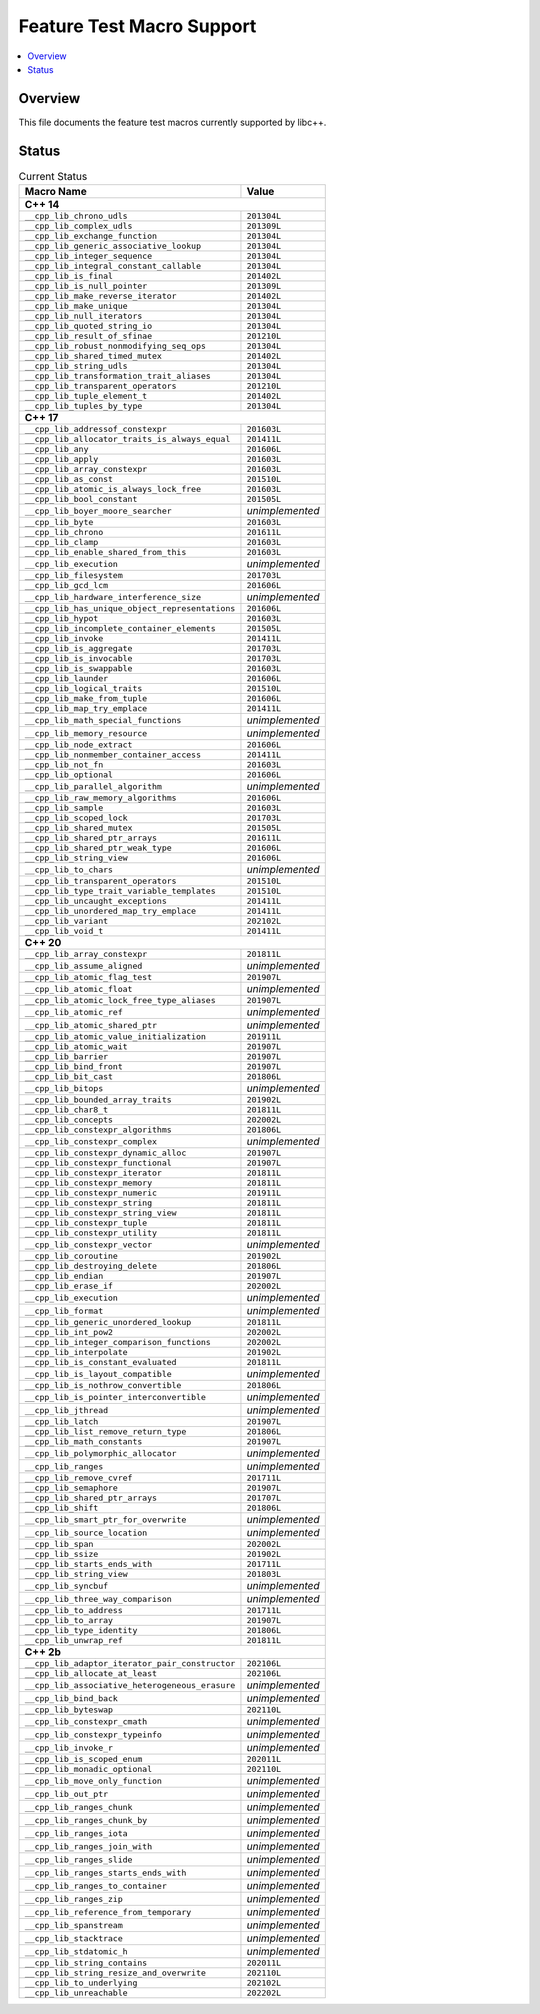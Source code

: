 .. _FeatureTestMacroTable:

==========================
Feature Test Macro Support
==========================

.. contents::
   :local:

Overview
========

This file documents the feature test macros currently supported by libc++.

.. _feature-status:

Status
======

.. table:: Current Status
    :name: feature-status-table
    :widths: auto

    ================================================= =================
    Macro Name                                        Value
    ================================================= =================
    **C++ 14**
    -------------------------------------------------------------------
    ``__cpp_lib_chrono_udls``                         ``201304L``
    ------------------------------------------------- -----------------
    ``__cpp_lib_complex_udls``                        ``201309L``
    ------------------------------------------------- -----------------
    ``__cpp_lib_exchange_function``                   ``201304L``
    ------------------------------------------------- -----------------
    ``__cpp_lib_generic_associative_lookup``          ``201304L``
    ------------------------------------------------- -----------------
    ``__cpp_lib_integer_sequence``                    ``201304L``
    ------------------------------------------------- -----------------
    ``__cpp_lib_integral_constant_callable``          ``201304L``
    ------------------------------------------------- -----------------
    ``__cpp_lib_is_final``                            ``201402L``
    ------------------------------------------------- -----------------
    ``__cpp_lib_is_null_pointer``                     ``201309L``
    ------------------------------------------------- -----------------
    ``__cpp_lib_make_reverse_iterator``               ``201402L``
    ------------------------------------------------- -----------------
    ``__cpp_lib_make_unique``                         ``201304L``
    ------------------------------------------------- -----------------
    ``__cpp_lib_null_iterators``                      ``201304L``
    ------------------------------------------------- -----------------
    ``__cpp_lib_quoted_string_io``                    ``201304L``
    ------------------------------------------------- -----------------
    ``__cpp_lib_result_of_sfinae``                    ``201210L``
    ------------------------------------------------- -----------------
    ``__cpp_lib_robust_nonmodifying_seq_ops``         ``201304L``
    ------------------------------------------------- -----------------
    ``__cpp_lib_shared_timed_mutex``                  ``201402L``
    ------------------------------------------------- -----------------
    ``__cpp_lib_string_udls``                         ``201304L``
    ------------------------------------------------- -----------------
    ``__cpp_lib_transformation_trait_aliases``        ``201304L``
    ------------------------------------------------- -----------------
    ``__cpp_lib_transparent_operators``               ``201210L``
    ------------------------------------------------- -----------------
    ``__cpp_lib_tuple_element_t``                     ``201402L``
    ------------------------------------------------- -----------------
    ``__cpp_lib_tuples_by_type``                      ``201304L``
    ------------------------------------------------- -----------------
    **C++ 17**
    -------------------------------------------------------------------
    ``__cpp_lib_addressof_constexpr``                 ``201603L``
    ------------------------------------------------- -----------------
    ``__cpp_lib_allocator_traits_is_always_equal``    ``201411L``
    ------------------------------------------------- -----------------
    ``__cpp_lib_any``                                 ``201606L``
    ------------------------------------------------- -----------------
    ``__cpp_lib_apply``                               ``201603L``
    ------------------------------------------------- -----------------
    ``__cpp_lib_array_constexpr``                     ``201603L``
    ------------------------------------------------- -----------------
    ``__cpp_lib_as_const``                            ``201510L``
    ------------------------------------------------- -----------------
    ``__cpp_lib_atomic_is_always_lock_free``          ``201603L``
    ------------------------------------------------- -----------------
    ``__cpp_lib_bool_constant``                       ``201505L``
    ------------------------------------------------- -----------------
    ``__cpp_lib_boyer_moore_searcher``                *unimplemented*
    ------------------------------------------------- -----------------
    ``__cpp_lib_byte``                                ``201603L``
    ------------------------------------------------- -----------------
    ``__cpp_lib_chrono``                              ``201611L``
    ------------------------------------------------- -----------------
    ``__cpp_lib_clamp``                               ``201603L``
    ------------------------------------------------- -----------------
    ``__cpp_lib_enable_shared_from_this``             ``201603L``
    ------------------------------------------------- -----------------
    ``__cpp_lib_execution``                           *unimplemented*
    ------------------------------------------------- -----------------
    ``__cpp_lib_filesystem``                          ``201703L``
    ------------------------------------------------- -----------------
    ``__cpp_lib_gcd_lcm``                             ``201606L``
    ------------------------------------------------- -----------------
    ``__cpp_lib_hardware_interference_size``          *unimplemented*
    ------------------------------------------------- -----------------
    ``__cpp_lib_has_unique_object_representations``   ``201606L``
    ------------------------------------------------- -----------------
    ``__cpp_lib_hypot``                               ``201603L``
    ------------------------------------------------- -----------------
    ``__cpp_lib_incomplete_container_elements``       ``201505L``
    ------------------------------------------------- -----------------
    ``__cpp_lib_invoke``                              ``201411L``
    ------------------------------------------------- -----------------
    ``__cpp_lib_is_aggregate``                        ``201703L``
    ------------------------------------------------- -----------------
    ``__cpp_lib_is_invocable``                        ``201703L``
    ------------------------------------------------- -----------------
    ``__cpp_lib_is_swappable``                        ``201603L``
    ------------------------------------------------- -----------------
    ``__cpp_lib_launder``                             ``201606L``
    ------------------------------------------------- -----------------
    ``__cpp_lib_logical_traits``                      ``201510L``
    ------------------------------------------------- -----------------
    ``__cpp_lib_make_from_tuple``                     ``201606L``
    ------------------------------------------------- -----------------
    ``__cpp_lib_map_try_emplace``                     ``201411L``
    ------------------------------------------------- -----------------
    ``__cpp_lib_math_special_functions``              *unimplemented*
    ------------------------------------------------- -----------------
    ``__cpp_lib_memory_resource``                     *unimplemented*
    ------------------------------------------------- -----------------
    ``__cpp_lib_node_extract``                        ``201606L``
    ------------------------------------------------- -----------------
    ``__cpp_lib_nonmember_container_access``          ``201411L``
    ------------------------------------------------- -----------------
    ``__cpp_lib_not_fn``                              ``201603L``
    ------------------------------------------------- -----------------
    ``__cpp_lib_optional``                            ``201606L``
    ------------------------------------------------- -----------------
    ``__cpp_lib_parallel_algorithm``                  *unimplemented*
    ------------------------------------------------- -----------------
    ``__cpp_lib_raw_memory_algorithms``               ``201606L``
    ------------------------------------------------- -----------------
    ``__cpp_lib_sample``                              ``201603L``
    ------------------------------------------------- -----------------
    ``__cpp_lib_scoped_lock``                         ``201703L``
    ------------------------------------------------- -----------------
    ``__cpp_lib_shared_mutex``                        ``201505L``
    ------------------------------------------------- -----------------
    ``__cpp_lib_shared_ptr_arrays``                   ``201611L``
    ------------------------------------------------- -----------------
    ``__cpp_lib_shared_ptr_weak_type``                ``201606L``
    ------------------------------------------------- -----------------
    ``__cpp_lib_string_view``                         ``201606L``
    ------------------------------------------------- -----------------
    ``__cpp_lib_to_chars``                            *unimplemented*
    ------------------------------------------------- -----------------
    ``__cpp_lib_transparent_operators``               ``201510L``
    ------------------------------------------------- -----------------
    ``__cpp_lib_type_trait_variable_templates``       ``201510L``
    ------------------------------------------------- -----------------
    ``__cpp_lib_uncaught_exceptions``                 ``201411L``
    ------------------------------------------------- -----------------
    ``__cpp_lib_unordered_map_try_emplace``           ``201411L``
    ------------------------------------------------- -----------------
    ``__cpp_lib_variant``                             ``202102L``
    ------------------------------------------------- -----------------
    ``__cpp_lib_void_t``                              ``201411L``
    ------------------------------------------------- -----------------
    **C++ 20**
    -------------------------------------------------------------------
    ``__cpp_lib_array_constexpr``                     ``201811L``
    ------------------------------------------------- -----------------
    ``__cpp_lib_assume_aligned``                      *unimplemented*
    ------------------------------------------------- -----------------
    ``__cpp_lib_atomic_flag_test``                    ``201907L``
    ------------------------------------------------- -----------------
    ``__cpp_lib_atomic_float``                        *unimplemented*
    ------------------------------------------------- -----------------
    ``__cpp_lib_atomic_lock_free_type_aliases``       ``201907L``
    ------------------------------------------------- -----------------
    ``__cpp_lib_atomic_ref``                          *unimplemented*
    ------------------------------------------------- -----------------
    ``__cpp_lib_atomic_shared_ptr``                   *unimplemented*
    ------------------------------------------------- -----------------
    ``__cpp_lib_atomic_value_initialization``         ``201911L``
    ------------------------------------------------- -----------------
    ``__cpp_lib_atomic_wait``                         ``201907L``
    ------------------------------------------------- -----------------
    ``__cpp_lib_barrier``                             ``201907L``
    ------------------------------------------------- -----------------
    ``__cpp_lib_bind_front``                          ``201907L``
    ------------------------------------------------- -----------------
    ``__cpp_lib_bit_cast``                            ``201806L``
    ------------------------------------------------- -----------------
    ``__cpp_lib_bitops``                              *unimplemented*
    ------------------------------------------------- -----------------
    ``__cpp_lib_bounded_array_traits``                ``201902L``
    ------------------------------------------------- -----------------
    ``__cpp_lib_char8_t``                             ``201811L``
    ------------------------------------------------- -----------------
    ``__cpp_lib_concepts``                            ``202002L``
    ------------------------------------------------- -----------------
    ``__cpp_lib_constexpr_algorithms``                ``201806L``
    ------------------------------------------------- -----------------
    ``__cpp_lib_constexpr_complex``                   *unimplemented*
    ------------------------------------------------- -----------------
    ``__cpp_lib_constexpr_dynamic_alloc``             ``201907L``
    ------------------------------------------------- -----------------
    ``__cpp_lib_constexpr_functional``                ``201907L``
    ------------------------------------------------- -----------------
    ``__cpp_lib_constexpr_iterator``                  ``201811L``
    ------------------------------------------------- -----------------
    ``__cpp_lib_constexpr_memory``                    ``201811L``
    ------------------------------------------------- -----------------
    ``__cpp_lib_constexpr_numeric``                   ``201911L``
    ------------------------------------------------- -----------------
    ``__cpp_lib_constexpr_string``                    ``201811L``
    ------------------------------------------------- -----------------
    ``__cpp_lib_constexpr_string_view``               ``201811L``
    ------------------------------------------------- -----------------
    ``__cpp_lib_constexpr_tuple``                     ``201811L``
    ------------------------------------------------- -----------------
    ``__cpp_lib_constexpr_utility``                   ``201811L``
    ------------------------------------------------- -----------------
    ``__cpp_lib_constexpr_vector``                    *unimplemented*
    ------------------------------------------------- -----------------
    ``__cpp_lib_coroutine``                           ``201902L``
    ------------------------------------------------- -----------------
    ``__cpp_lib_destroying_delete``                   ``201806L``
    ------------------------------------------------- -----------------
    ``__cpp_lib_endian``                              ``201907L``
    ------------------------------------------------- -----------------
    ``__cpp_lib_erase_if``                            ``202002L``
    ------------------------------------------------- -----------------
    ``__cpp_lib_execution``                           *unimplemented*
    ------------------------------------------------- -----------------
    ``__cpp_lib_format``                              *unimplemented*
    ------------------------------------------------- -----------------
    ``__cpp_lib_generic_unordered_lookup``            ``201811L``
    ------------------------------------------------- -----------------
    ``__cpp_lib_int_pow2``                            ``202002L``
    ------------------------------------------------- -----------------
    ``__cpp_lib_integer_comparison_functions``        ``202002L``
    ------------------------------------------------- -----------------
    ``__cpp_lib_interpolate``                         ``201902L``
    ------------------------------------------------- -----------------
    ``__cpp_lib_is_constant_evaluated``               ``201811L``
    ------------------------------------------------- -----------------
    ``__cpp_lib_is_layout_compatible``                *unimplemented*
    ------------------------------------------------- -----------------
    ``__cpp_lib_is_nothrow_convertible``              ``201806L``
    ------------------------------------------------- -----------------
    ``__cpp_lib_is_pointer_interconvertible``         *unimplemented*
    ------------------------------------------------- -----------------
    ``__cpp_lib_jthread``                             *unimplemented*
    ------------------------------------------------- -----------------
    ``__cpp_lib_latch``                               ``201907L``
    ------------------------------------------------- -----------------
    ``__cpp_lib_list_remove_return_type``             ``201806L``
    ------------------------------------------------- -----------------
    ``__cpp_lib_math_constants``                      ``201907L``
    ------------------------------------------------- -----------------
    ``__cpp_lib_polymorphic_allocator``               *unimplemented*
    ------------------------------------------------- -----------------
    ``__cpp_lib_ranges``                              *unimplemented*
    ------------------------------------------------- -----------------
    ``__cpp_lib_remove_cvref``                        ``201711L``
    ------------------------------------------------- -----------------
    ``__cpp_lib_semaphore``                           ``201907L``
    ------------------------------------------------- -----------------
    ``__cpp_lib_shared_ptr_arrays``                   ``201707L``
    ------------------------------------------------- -----------------
    ``__cpp_lib_shift``                               ``201806L``
    ------------------------------------------------- -----------------
    ``__cpp_lib_smart_ptr_for_overwrite``             *unimplemented*
    ------------------------------------------------- -----------------
    ``__cpp_lib_source_location``                     *unimplemented*
    ------------------------------------------------- -----------------
    ``__cpp_lib_span``                                ``202002L``
    ------------------------------------------------- -----------------
    ``__cpp_lib_ssize``                               ``201902L``
    ------------------------------------------------- -----------------
    ``__cpp_lib_starts_ends_with``                    ``201711L``
    ------------------------------------------------- -----------------
    ``__cpp_lib_string_view``                         ``201803L``
    ------------------------------------------------- -----------------
    ``__cpp_lib_syncbuf``                             *unimplemented*
    ------------------------------------------------- -----------------
    ``__cpp_lib_three_way_comparison``                *unimplemented*
    ------------------------------------------------- -----------------
    ``__cpp_lib_to_address``                          ``201711L``
    ------------------------------------------------- -----------------
    ``__cpp_lib_to_array``                            ``201907L``
    ------------------------------------------------- -----------------
    ``__cpp_lib_type_identity``                       ``201806L``
    ------------------------------------------------- -----------------
    ``__cpp_lib_unwrap_ref``                          ``201811L``
    ------------------------------------------------- -----------------
    **C++ 2b**
    -------------------------------------------------------------------
    ``__cpp_lib_adaptor_iterator_pair_constructor``   ``202106L``
    ------------------------------------------------- -----------------
    ``__cpp_lib_allocate_at_least``                   ``202106L``
    ------------------------------------------------- -----------------
    ``__cpp_lib_associative_heterogeneous_erasure``   *unimplemented*
    ------------------------------------------------- -----------------
    ``__cpp_lib_bind_back``                           *unimplemented*
    ------------------------------------------------- -----------------
    ``__cpp_lib_byteswap``                            ``202110L``
    ------------------------------------------------- -----------------
    ``__cpp_lib_constexpr_cmath``                     *unimplemented*
    ------------------------------------------------- -----------------
    ``__cpp_lib_constexpr_typeinfo``                  *unimplemented*
    ------------------------------------------------- -----------------
    ``__cpp_lib_invoke_r``                            *unimplemented*
    ------------------------------------------------- -----------------
    ``__cpp_lib_is_scoped_enum``                      ``202011L``
    ------------------------------------------------- -----------------
    ``__cpp_lib_monadic_optional``                    ``202110L``
    ------------------------------------------------- -----------------
    ``__cpp_lib_move_only_function``                  *unimplemented*
    ------------------------------------------------- -----------------
    ``__cpp_lib_out_ptr``                             *unimplemented*
    ------------------------------------------------- -----------------
    ``__cpp_lib_ranges_chunk``                        *unimplemented*
    ------------------------------------------------- -----------------
    ``__cpp_lib_ranges_chunk_by``                     *unimplemented*
    ------------------------------------------------- -----------------
    ``__cpp_lib_ranges_iota``                         *unimplemented*
    ------------------------------------------------- -----------------
    ``__cpp_lib_ranges_join_with``                    *unimplemented*
    ------------------------------------------------- -----------------
    ``__cpp_lib_ranges_slide``                        *unimplemented*
    ------------------------------------------------- -----------------
    ``__cpp_lib_ranges_starts_ends_with``             *unimplemented*
    ------------------------------------------------- -----------------
    ``__cpp_lib_ranges_to_container``                 *unimplemented*
    ------------------------------------------------- -----------------
    ``__cpp_lib_ranges_zip``                          *unimplemented*
    ------------------------------------------------- -----------------
    ``__cpp_lib_reference_from_temporary``            *unimplemented*
    ------------------------------------------------- -----------------
    ``__cpp_lib_spanstream``                          *unimplemented*
    ------------------------------------------------- -----------------
    ``__cpp_lib_stacktrace``                          *unimplemented*
    ------------------------------------------------- -----------------
    ``__cpp_lib_stdatomic_h``                         *unimplemented*
    ------------------------------------------------- -----------------
    ``__cpp_lib_string_contains``                     ``202011L``
    ------------------------------------------------- -----------------
    ``__cpp_lib_string_resize_and_overwrite``         ``202110L``
    ------------------------------------------------- -----------------
    ``__cpp_lib_to_underlying``                       ``202102L``
    ------------------------------------------------- -----------------
    ``__cpp_lib_unreachable``                         ``202202L``
    ================================================= =================

